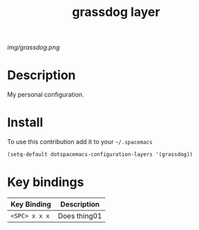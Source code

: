 #+TITLE: grassdog layer
#+HTML_HEAD_EXTRA: <link rel="stylesheet" type="text/css" href="../css/readtheorg.css" />

#+CAPTION: logo

# The maximum height of the logo should be 200 pixels.
[[img/grassdog.png]]

* Table of Contents                                        :TOC_4_org:noexport:
 - [[Description][Description]]
 - [[Install][Install]]
 - [[Key bindings][Key bindings]]

* Description
My personal configuration.

* Install
To use this contribution add it to your =~/.spacemacs=

#+begin_src emacs-lisp
  (setq-default dotspacemacs-configuration-layers '(grassdog))
#+end_src

* Key bindings

| Key Binding     | Description    |
|-----------------+----------------|
| ~<SPC> x x x~   | Does thing01   |
